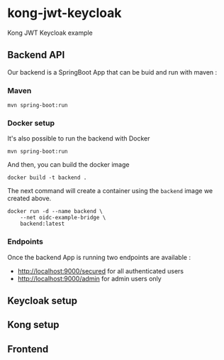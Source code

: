 * kong-jwt-keycloak
Kong JWT Keycloak example
** Backend API
Our backend is a SpringBoot App that can be buid and run with maven :
*** Maven
 #+BEGIN_SRC shell :dir ./backend
 mvn spring-boot:run
 #+END_SRC
*** Docker setup

It's also possible to run the backend with Docker
#+BEGIN_SRC shell :dir ./backend
mvn spring-boot:run
#+END_SRC

And then, you can build the docker image
#+BEGIN_SRC shell :dir ./backend :results output silent
docker build -t backend .
 #+END_SRC

The next command will create a container using the =backend= image we created above.

#+BEGIN_SRC shell
docker run -d --name backend \
    --net oidc-example-bridge \
    backend:latest
#+END_SRC

#+RESULTS:
: ea03bf15786efa72db20bfb4b94f7f1180979ad6be13b32735fc571540a33415

*** Endpoints

Once the backend App is running two endpoints are available :
- http://localhost:9000/secured for all authenticated users
- http://localhost:9000/admin for admin users only
** Keycloak setup
** Kong setup
** Frontend
